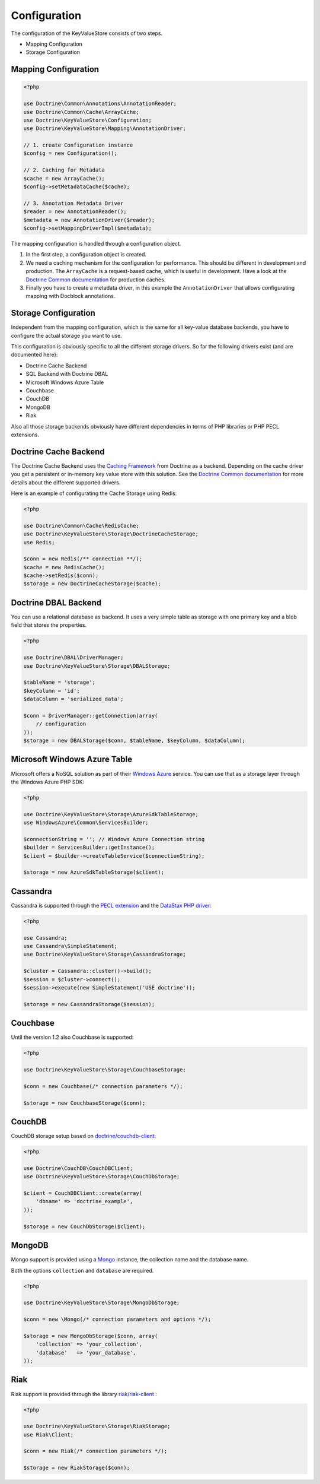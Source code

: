 Configuration
=============

The configuration of the KeyValueStore consists of two steps.

* Mapping Configuration
* Storage Configuration

Mapping Configuration
---------------------

.. code-block:: php

    <?php

    use Doctrine\Common\Annotations\AnnotationReader;
    use Doctrine\Common\Cache\ArrayCache;
    use Doctrine\KeyValueStore\Configuration;
    use Doctrine\KeyValueStore\Mapping\AnnotationDriver;

    // 1. create Configuration instance
    $config = new Configuration();

    // 2. Caching for Metadata
    $cache = new ArrayCache();
    $config->setMetadataCache($cache);

    // 3. Annotation Metadata Driver
    $reader = new AnnotationReader();
    $metadata = new AnnotationDriver($reader);
    $config->setMappingDriverImpl($metadata);

The mapping configuration is handled through a configuration object.

1. In the first step, a configuration object is created.
2. We need a caching mechanism for the configuration for performance. This
   should be different in development and production. The ``ArrayCache`` is a
   request-based cache, which is useful in development. Have a look at the
   `Doctrine Common documentation
   <http://docs.doctrine-project.org/projects/doctrine-common/en/latest/reference/caching.html>`_
   for production caches.
3. Finally you have to create a metadata driver, in this example the
   ``AnnotationDriver`` that allows configurating mapping with Docblock
   annotations.

Storage Configuration
---------------------

Independent from the mapping configuration, which is the same for all key-value
database backends, you have to configure the actual storage you want to use.

This configuration is obviously specific to all the different storage drivers.
So far the following drivers exist (and are documented here):

* Doctrine Cache Backend
* SQL Backend with Doctrine DBAL
* Microsoft Windows Azure Table
* Couchbase
* CouchDB
* MongoDB
* Riak

Also all those storage backends obviously have different dependencies in terms
of PHP libraries or PHP PECL extensions.

Doctrine Cache Backend
----------------------

The Doctrine Cache Backend uses the `Caching Framework
<https://github.com/doctrine/cache>`_ from Doctrine as a backend. Depending on
the cache driver you get a persistent or in-memory key value store with this
solution. See the `Doctrine Common documentation
<http://docs.doctrine-project.org/projects/doctrine-common/en/latest/reference/caching.html>`_
for more details about the different supported drivers.

Here is an example of configurating the Cache Storage using Redis:

.. code-block:: php

   <?php

   use Doctrine\Common\Cache\RedisCache;
   use Doctrine\KeyValueStore\Storage\DoctrineCacheStorage;
   use Redis;

   $conn = new Redis(/** connection **/);
   $cache = new RedisCache();
   $cache->setRedis($conn);
   $storage = new DoctrineCacheStorage($cache);

Doctrine DBAL Backend
---------------------

You can use a relational database as backend. It uses a very simple
table as storage with one primary key and a blob field that stores
the properties.

.. code-block:: php

    <?php

    use Doctrine\DBAL\DriverManager;
    use Doctrine\KeyValueStore\Storage\DBALStorage;

    $tableName = 'storage';
    $keyColumn = 'id';
    $dataColumn = 'serialized_data';

    $conn = DriverManager::getConnection(array(
        // configuration
    ));
    $storage = new DBALStorage($conn, $tableName, $keyColumn, $dataColumn);

Microsoft Windows Azure Table
-----------------------------

Microsoft offers a NoSQL solution as part of their `Windows Azure
<http://www.windowsazure.com/en-us/>`_ service. You can use that
as a storage layer through the Windows Azure PHP SDK:

.. code-block:: php

   <?php

   use Doctrine\KeyValueStore\Storage\AzureSdkTableStorage;
   use WindowsAzure\Common\ServicesBuilder;

   $connectionString = ''; // Windows Azure Connection string
   $builder = ServicesBuilder::getInstance();
   $client = $builder->createTableService($connectionString);

   $storage = new AzureSdkTableStorage($client);

Cassandra
---------

Cassandra is supported through the `PECL extension <https://pecl.php.net/package/cassandra>`_
and the `DataStax PHP driver <https://github.com/datastax/php-driver>`_:

.. code-block:: php

    <?php

    use Cassandra;
    use Cassandra\SimpleStatement;
    use Doctrine\KeyValueStore\Storage\CassandraStorage;

    $cluster = Cassandra::cluster()->build();
    $session = $cluster->connect();
    $session->execute(new SimpleStatement('USE doctrine'));

    $storage = new CassandraStorage($session);

Couchbase
---------

Until the version 1.2 also Couchbase is supported:

.. code-block:: php

    <?php

    use Doctrine\KeyValueStore\Storage\CouchbaseStorage;

    $conn = new Couchbase(/* connection parameters */);

    $storage = new CouchbaseStorage($conn);

CouchDB
-------

CouchDB storage setup based on `doctrine/couchdb-client <https://github.com/doctrine/couchdb-client>`_:

.. code-block:: php

    <?php

    use Doctrine\CouchDB\CouchDBClient;
    use Doctrine\KeyValueStore\Storage\CouchDbStorage;

    $client = CouchDBClient::create(array(
        'dbname' => 'doctrine_example',
    ));

    $storage = new CouchDbStorage($client);

MongoDB
-------

Mongo support is provided using a `Mongo <http://php.net/manual/en/class.mongo.php>`_
instance, the collection name and the database name.

Both the options ``collection`` and ``database`` are required.

.. code-block:: php

    <?php

    use Doctrine\KeyValueStore\Storage\MongoDbStorage;

    $conn = new \Mongo(/* connection parameters and options */);

    $storage = new MongoDbStorage($conn, array(
        'collection' => 'your_collection',
        'database'   => 'your_database',
    ));

Riak
----

Riak support is provided through the library `riak/riak-client <https://github.com/nacmartin/riak-client>`_ :

.. code-block:: php

    <?php

    use Doctrine\KeyValueStore\Storage\RiakStorage;
    use Riak\Client;

    $conn = new Riak(/* connection parameters */);

    $storage = new RiakStorage($conn);
